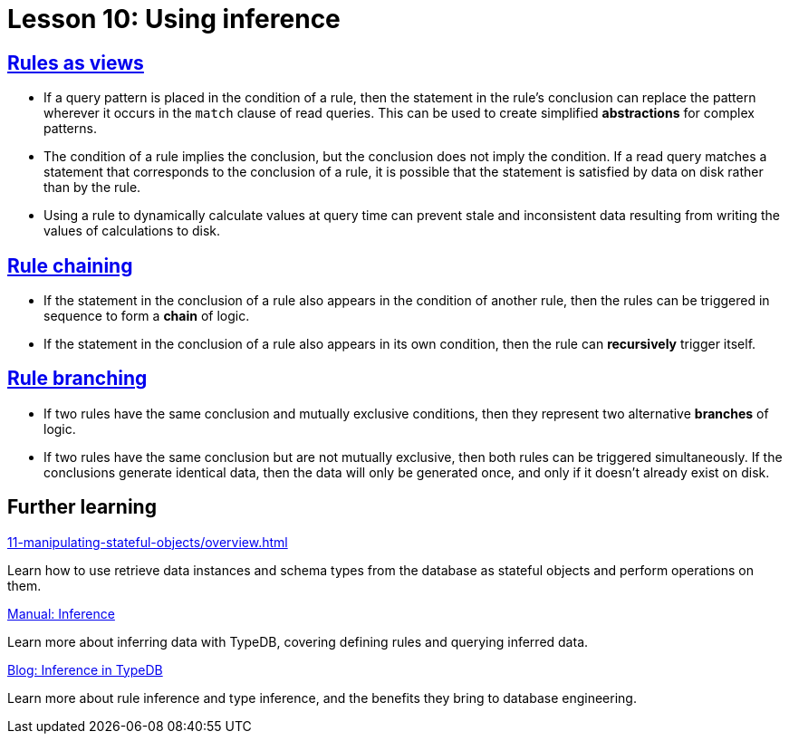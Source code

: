 = Lesson 10: Using inference

== xref:10-using-inference/10.1-rules-as-views.adoc[Rules as views]

* If a query pattern is placed in the condition of a rule, then the statement in the rule's conclusion can replace the pattern wherever it occurs in the `match` clause of read queries. This can be used to create simplified *abstractions* for complex patterns.
* The condition of a rule implies the conclusion, but the conclusion does not imply the condition. If a read query matches a statement that corresponds to the conclusion of a rule, it is possible that the statement is satisfied by data on disk rather than by the rule.
* Using a rule to dynamically calculate values at query time can prevent stale and inconsistent data resulting from writing the values of calculations to disk.

== xref:10-using-inference/10.2-rule-chaining.adoc[Rule chaining]

* If the statement in the conclusion of a rule also appears in the condition of another rule, then the rules can be triggered in sequence to form a *chain* of logic.
* If the statement in the conclusion of a rule also appears in its own condition, then the rule can *recursively* trigger itself.

== xref:10-using-inference/10.3-rule-branching.adoc[Rule branching]

* If two rules have the same conclusion and mutually exclusive conditions, then they represent two alternative *branches* of logic.
* If two rules have the same conclusion but are not mutually exclusive, then both rules can be triggered simultaneously. If the conclusions generate identical data, then the data will only be generated once, and only if it doesn't already exist on disk.

== Further learning

[cols-3]
--
.xref:11-manipulating-stateful-objects/overview.adoc[]
[.clickable]
****
Learn how to use retrieve data instances and schema types from the database as stateful objects and perform operations on them.
****

.xref:{page-component-version}@manual::reading/infer.adoc[Manual: Inference]
[.clickable]
****
Learn more about inferring data with TypeDB, covering defining rules and querying inferred data.
****

.https://typedb.com/blog/inference-in-typedb[Blog: Inference in TypeDB]
[.clickable]
****
Learn more about rule inference and type inference, and the benefits they bring to database engineering.
****
--
